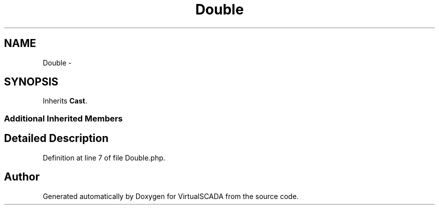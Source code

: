 .TH "Double" 3 "Tue Apr 14 2015" "Version 1.0" "VirtualSCADA" \" -*- nroff -*-
.ad l
.nh
.SH NAME
Double \- 
.SH SYNOPSIS
.br
.PP
.PP
Inherits \fBCast\fP\&.
.SS "Additional Inherited Members"
.SH "Detailed Description"
.PP 
Definition at line 7 of file Double\&.php\&.

.SH "Author"
.PP 
Generated automatically by Doxygen for VirtualSCADA from the source code\&.
